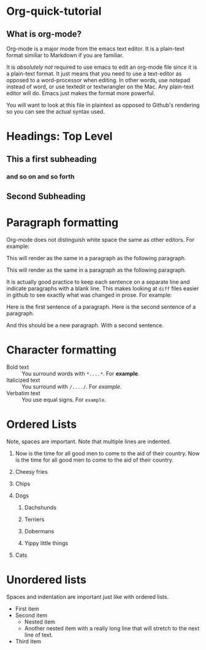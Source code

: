 * Org-quick-tutorial
** What is org-mode?
Org-mode is a major mode from the emacs text editor. It is a
plain-text format similiar to Markdown if you are familiar. 

It is /absolutely not/ required to use emacs to edit an org-mode file
since it is a plain-text format. It just means that you need to use a
text-editor as opposed to a word-processor when editing. In other
words, use notepad instead of word, or use textedit or textwrangler on
the Mac. Any plain-text editor will do. Emacs just makes the format
more powerful.

You will want to look at this file in plaintext as opposed to Github's
rendering so you can see the actual syntax used. 

* Headings: Top Level 
** This a first subheading
*** and so on and so forth
** Second Subheading
   
* Paragraph formatting

Org-mode does not distinguish white space the same as other
editors. For example:

This 
will
render
as
the same in a paragraph as the following paragraph.


This will render as the same in a paragraph as the following
paragraph.

It is actually good practice to keep each sentence on a separate line
and indicate paragraphs with a blank line. This makes looking at
=diff= files easier in github to see exactly what was changed in
prose. For example:

Here is the first sentence of a paragraph. 
Here is the second sentence of a paragraph. 

And this should be a new paragraph. 
With a second sentence.
   
* Character formatting

- Bold text :: You surround words with =*....*=. For *example*.
- Italicized text :: You surround with =/..../=. For /example/.
- Verbatim text :: You use equal signs. For =example=.  

* Ordered Lists
  
Note, spaces are important. Note that multiple lines are indented. 

1. Now is the time for all good men to come to the aid of their
   country. Now is the time for all good men to come to the aid of
   their country.

2. Cheesy fries

3. Chips

4. Dogs

   1. Dachshunds

   2. Terriers

   3. Dobermans

   4. Yippy little things 

5. Cats

* Unordered lists
  
Spaces and indentation are important just like with ordered lists. 
  
- First item
- Second item
  - Nested item
  - Another nested item with a really long line that will stretch to
    the next line of text.
- Third item
